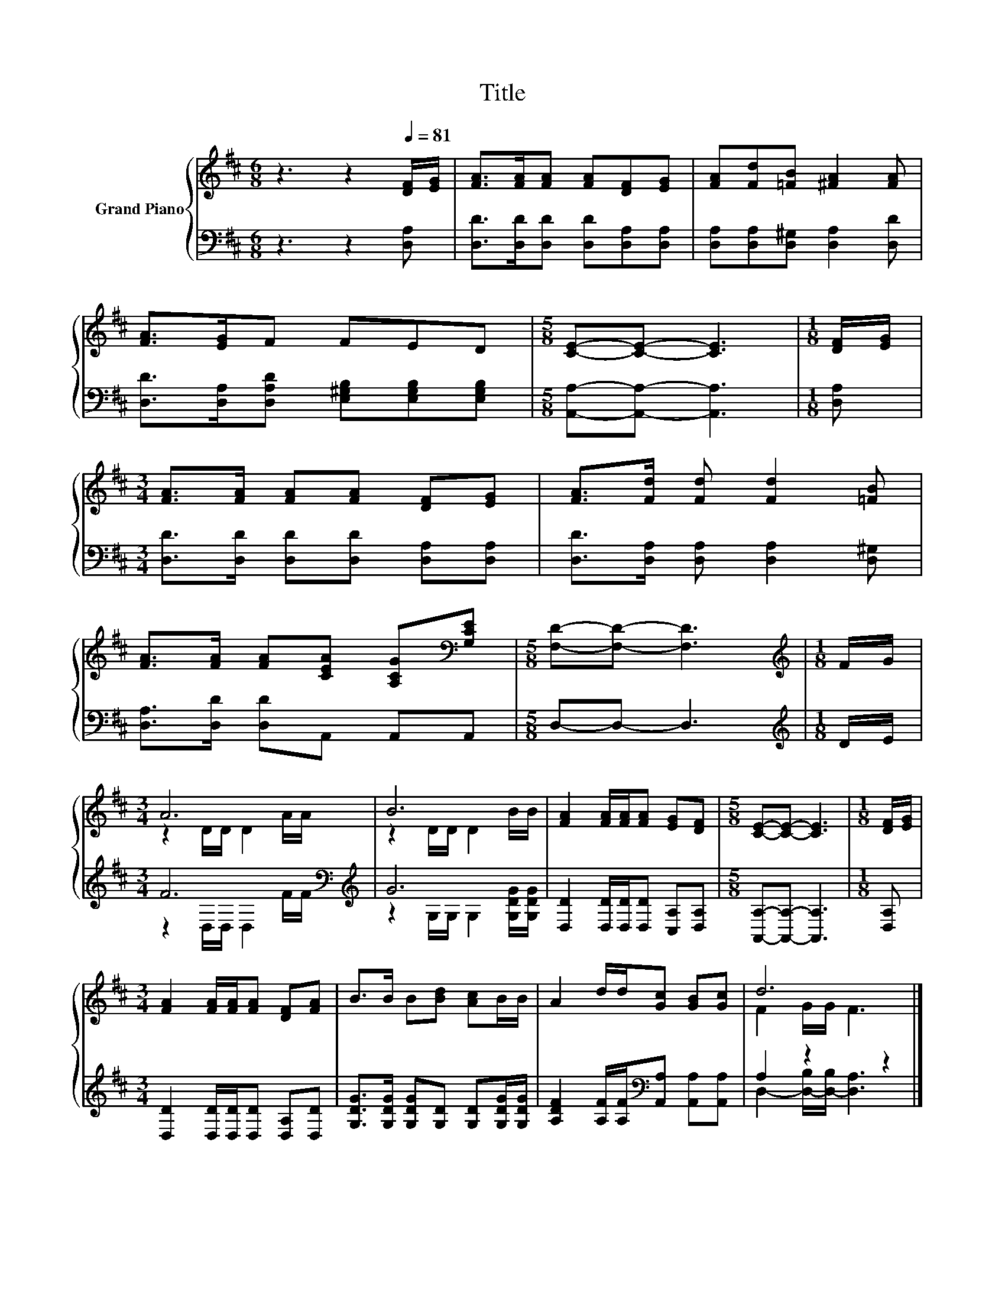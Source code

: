 X:1
T:Title
%%score { ( 1 3 ) | ( 2 4 ) }
L:1/8
M:6/8
K:D
V:1 treble nm="Grand Piano"
V:3 treble 
V:2 bass 
V:4 bass 
V:1
 z3 z2[Q:1/4=81] [DF]/[EG]/ | [FA]>[FA][FA] [FA][DF][EG] | [FA][Fd][=FB] [^FA]2 [FA] | %3
 [FA]>[EG]F FED |[M:5/8] [CE]-[CE]- [CE]3 |[M:1/8] [DF]/[EG]/ | %6
[M:3/4] [FA]>[FA] [FA][FA] [DF][EG] | [FA]>[Fd] [Fd] [Fd]2 [=FB] | %8
 [FA]>[FA] [FA][CEA] [A,CG][K:bass][G,CE] |[M:5/8] [F,D]-[F,D]- [F,D]3 |[M:1/8][K:treble] F/G/ | %11
[M:3/4] A6 | B6 | [FA]2 [FA]/[FA]/[FA] [EG][DF] |[M:5/8] [CE]-[CE]- [CE]3 |[M:1/8] [DF]/[EG]/ | %16
[M:3/4] [FA]2 [FA]/[FA]/[FA] [DF][FA] | B>B B[Bd] [Ac]B/B/ | A2 d/d/[Gc] [GB][Gc] | d6 |] %20
V:2
 z3 z2 [D,A,] | [D,D]>[D,D][D,D] [D,D][D,A,][D,A,] | [D,A,][D,A,][D,^G,] [D,A,]2 [D,D] | %3
 [D,D]>[D,A,][D,A,D] [E,^G,B,][E,G,B,][E,G,B,] |[M:5/8] [A,,A,]-[A,,A,]- [A,,A,]3 |[M:1/8] [D,A,] | %6
[M:3/4] [D,D]>[D,D] [D,D][D,D] [D,A,][D,A,] | [D,D]>[D,A,] [D,A,] [D,A,]2 [D,^G,] | %8
 [D,A,]>[D,D] [D,D]A,, A,,A,, |[M:5/8] D,-D,- D,3 |[M:1/8][K:treble] D/E/ | %11
[M:3/4] F6[K:bass][K:treble] | G6 | [D,D]2 [D,D]/[D,D]/[D,D] [C,A,][D,A,] | %14
[M:5/8] [A,,A,]-[A,,A,]- [A,,A,]3 |[M:1/8] [D,A,] |[M:3/4] [D,D]2 [D,D]/[D,D]/[D,D] [D,A,][D,D] | %17
 [G,DG]>[G,DG] [G,DG][G,D] [G,D][G,DG]/[G,DG]/ | %18
 [A,DF]2 [A,F]/[A,F]/[K:bass][A,,A,] [A,,A,][A,,A,] | A,2 z2 z2 |] %20
V:3
 x6 | x6 | x6 | x6 |[M:5/8] x5 |[M:1/8] x |[M:3/4] x6 | x6 | x5[K:bass] x |[M:5/8] x5 | %10
[M:1/8][K:treble] x |[M:3/4] z2 D/D/ D2 A/A/ | z2 D/D/ D2 B/B/ | x6 |[M:5/8] x5 |[M:1/8] x | %16
[M:3/4] x6 | x6 | x6 | F2 G/G/ F3 |] %20
V:4
 x6 | x6 | x6 | x6 |[M:5/8] x5 |[M:1/8] x |[M:3/4] x6 | x6 | x6 |[M:5/8] x5 |[M:1/8][K:treble] x | %11
[M:3/4] z2[K:bass] D,/D,/ D,2[K:treble] F/F/ | z2 G,/G,/ G,2 [G,DG]/[G,DG]/ | x6 |[M:5/8] x5 | %15
[M:1/8] x |[M:3/4] x6 | x6 | x3[K:bass] x3 | D,2- [D,-B,]/[D,-B,]/ [D,A,]3 |] %20

